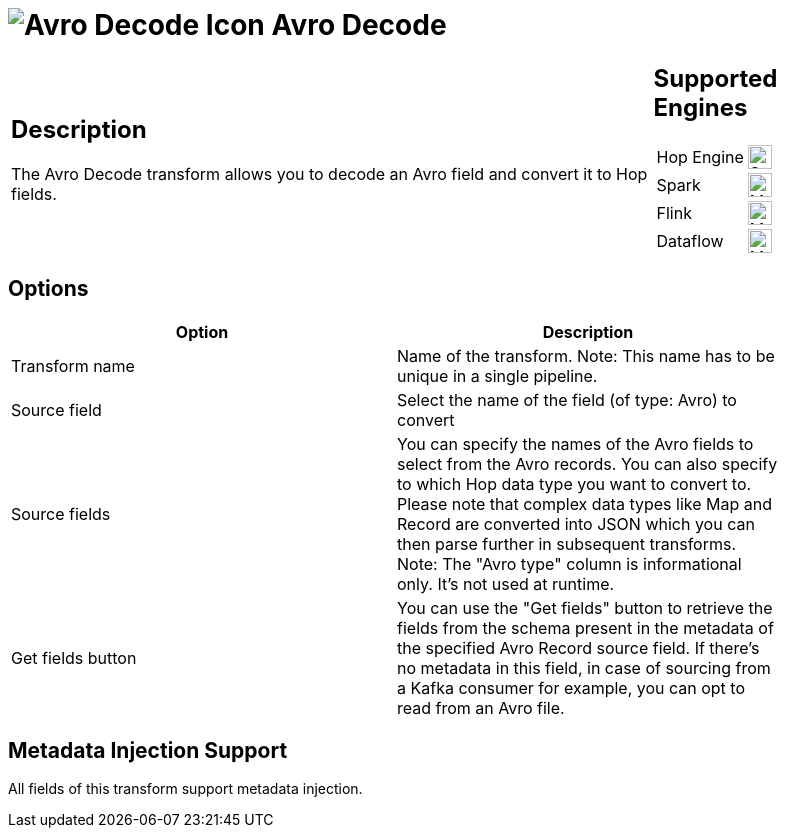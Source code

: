 ////
Licensed to the Apache Software Foundation (ASF) under one
or more contributor license agreements.  See the NOTICE file
distributed with this work for additional information
regarding copyright ownership.  The ASF licenses this file
to you under the Apache License, Version 2.0 (the
"License"); you may not use this file except in compliance
with the License.  You may obtain a copy of the License at
  http://www.apache.org/licenses/LICENSE-2.0
Unless required by applicable law or agreed to in writing,
software distributed under the License is distributed on an
"AS IS" BASIS, WITHOUT WARRANTIES OR CONDITIONS OF ANY
KIND, either express or implied.  See the License for the
specific language governing permissions and limitations
under the License.
////
:documentationPath: /pipeline/transforms/
:language: en_US
:description: The Avro Decode transform allows you to decode an Avro field and convert it to Hop fields.

= image:transforms/icons/avro_decode.svg[Avro Decode Icon, role="image-doc-icon"] Avro Decode

[%noheader,cols="3a,1a", role="table-no-borders" ]
|===
|
== Description

The Avro Decode transform allows you to decode an Avro field and convert it to Hop fields.
|
== Supported Engines
[%noheader,cols="2,1a",frame=none, role="table-supported-engines"]
!===
!Hop Engine! image:check_mark.svg[Supported, 24]
!Spark! image:question_mark.svg[Maybe Supported, 24]
!Flink! image:question_mark.svg[Maybe Supported, 24]
!Dataflow! image:question_mark.svg[Maybe Supported, 24]
!===
|===

== Options

[width="90%",options="header"]
|===

|Option|Description

|Transform name
|Name of the transform.
Note: This name has to be unique in a single pipeline.

|Source field
|Select the name of the field (of type: Avro) to convert

|Source fields
|You can specify the names of the Avro fields to select from the Avro records.
You can also specify to which Hop data type you want to convert to.
Please note that complex data types like Map and Record are converted into JSON which you can then parse further in subsequent transforms.
Note: The "Avro type" column is informational only.
It's not used at runtime.

|Get fields button
|You can use the "Get fields" button to retrieve the fields from the schema present in the metadata of the specified Avro Record source field.  If there's no metadata in this field, in case of sourcing from a Kafka consumer for example, you can opt to read from an Avro file.

|===

== Metadata Injection Support

All fields of this transform support metadata injection.
